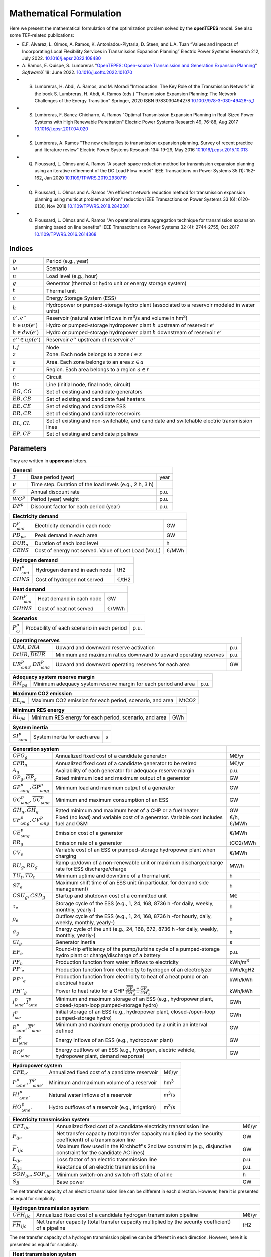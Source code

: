 .. openTEPES documentation master file, created by Andres Ramos

Mathematical Formulation
========================
Here we present the mathematical formulation of the optimization problem solved by the **openTEPES** model. See also some TEP-related publications:

* E.F. Alvarez, L. Olmos, A. Ramos, K. Antoniadou-Plytaria, D. Steen, and L.A. Tuan “Values and Impacts of Incorporating Local Flexibility Services in Transmission Expansion Planning” Electric Power Systems Research 212, July 2022. `10.1016/j.epsr.2022.108480 <https://doi.org/10.1016/j.epsr.2022.108480>`_

* A. Ramos, E. Quispe, S. Lumbreras "`OpenTEPES: Open-source Transmission and Generation Expansion Planning <https://www.sciencedirect.com/science/article/pii/S235271102200053X/pdfft?md5=ece8d3328c853a4795eda29acd2ad140&pid=1-s2.0-S235271102200053X-main.pdf>`_"
  *SoftwareX* 18: June 2022. `10.1016/j.softx.2022.101070 <https://doi.org/10.1016/j.softx.2022.101070>`_

* S. Lumbreras, H. Abdi, A. Ramos, and M. Moradi "Introduction: The Key Role of the Transmission Network" in the book S. Lumbreras, H. Abdi, A. Ramos (eds.) "Transmission Expansion Planning: The Network Challenges of the Energy Transition" Springer, 2020 ISBN 9783030494278 `10.1007/978-3-030-49428-5_1 <https://link.springer.com/chapter/10.1007/978-3-030-49428-5_1>`_

* S. Lumbreras, F. Banez-Chicharro, A. Ramos "Optimal Transmission Expansion Planning in Real-Sized Power Systems with High Renewable Penetration" Electric Power Systems Research 49, 76-88, Aug 2017 `10.1016/j.epsr.2017.04.020 <https://doi.org/10.1016/j.epsr.2017.04.020>`_

* S. Lumbreras, A. Ramos "The new challenges to transmission expansion planning. Survey of recent practice and literature review" Electric Power Systems Research 134: 19-29, May 2016 `10.1016/j.epsr.2015.10.013 <https://doi.org/10.1016/j.epsr.2015.10.013>`_

* Q. Ploussard, L. Olmos and A. Ramos "A search space reduction method for transmission expansion planning using an iterative refinement of the DC Load Flow model" IEEE Transactions on Power Systems 35 (1): 152-162, Jan 2020 `10.1109/TPWRS.2019.2930719 <https://doi.org/10.1109/TPWRS.2019.2930719>`_

* Q. Ploussard, L. Olmos and A. Ramos "An efficient network reduction method for transmission expansion planning using multicut problem and Kron" reduction IEEE Transactions on Power Systems 33 (6): 6120-6130, Nov 2018 `10.1109/TPWRS.2018.2842301 <https://doi.org/10.1109/TPWRS.2018.2842301>`_

* Q. Ploussard, L. Olmos and A. Ramos "An operational state aggregation technique for transmission expansion planning based on line benefits" IEEE Transactions on Power Systems 32 (4): 2744-2755, Oct 2017 `10.1109/TPWRS.2016.2614368 <https://doi.org/10.1109/TPWRS.2016.2614368>`_

Indices
-------
=======================  ===============================================================================================
:math:`p`                Period (e.g., year)
:math:`\omega`           Scenario
:math:`n`                Load level (e.g., hour)
:math:`g`                Generator (thermal or hydro unit or energy storage system)
:math:`t`                Thermal unit
:math:`e`                Energy Storage System (ESS)
:math:`h`                Hydropower or pumped-storage hydro plant (associated to a reservoir modeled in water units)
:math:`e',e''`           Reservoir (natural water inflows in m\ :sup:`3`/s and volume in hm\ :sup:`3`)
:math:`h \in up(e')`     Hydro or pumped-storage hydropower plant :math:`h` upstream of reservoir :math:`e'`
:math:`h \in dw(e')`     Hydro or pumped-storage hydropower plant :math:`h` downstream of reservoir :math:`e'`
:math:`e'' \in up(e')`   Reservoir :math:`e''` upstream of reservoir :math:`e'`
:math:`i, j`             Node
:math:`z`                Zone. Each node belongs to a zone :math:`i \in z`
:math:`a`                Area. Each zone belongs to an area :math:`z \in a`
:math:`r`                Region. Each area belongs to a region :math:`a \in r`
:math:`c`                Circuit
:math:`ijc`              Line (initial node, final node, circuit)
:math:`EG, CG`           Set of existing and candidate generators
:math:`EB, CB`           Set of existing and candidate fuel heaters
:math:`EE, CE`           Set of existing and candidate ESS
:math:`ER, CR`           Set of existing and candidate reservoirs
:math:`EL, CL`           Set of existing and non-switchable, and candidate and switchable electric transmission lines
:math:`EP, CP`           Set of existing and candidate pipelines
=======================  ===============================================================================================

Parameters
----------

They are written in **uppercase** letters.

==================  =======================================================  =======
**General**
------------------------------------------------------------------------------------
:math:`T`           Base period (year)                                       year
:math:`\nu`         Time step. Duration of the load levels (e.g., 2 h, 3 h)
:math:`\delta`      Annual discount rate                                     p.u.
:math:`WG^p`        Period (year) weight                                     p.u.
:math:`DF^p`        Discount factor for each period (year)                   p.u.
==================  =======================================================  =======

========================  ====================================================  =======
**Electricity demand**
---------------------------------------------------------------------------------------
:math:`D^p_{\omega ni}`   Electricity demand in each node                       GW
:math:`PD_{pa}`           Peak demand in each area                              GW
:math:`DUR_n`             Duration of each load level                           h
:math:`CENS`              Cost of energy not served. Value of Lost Load (VoLL)  €/MWh
========================  ====================================================  =======

========================  ====================================================  =======
**Hydrogen demand**
---------------------------------------------------------------------------------------
:math:`DH^p_{\omega ni}`  Hydrogen demand in each node                          tH2
:math:`CHNS`              Cost of hydrogen not served                           €/tH2
========================  ====================================================  =======

=========================  ====================================================  =======
**Heat demand**
----------------------------------------------------------------------------------------
:math:`DHt^p_{\omega ni}`  Heat demand in each node                              GW
:math:`CHtNS`              Cost of heat not served                               €/MWh
=========================  ====================================================  =======

===========================  ====================================================  =======
**Scenarios**
------------------------------------------------------------------------------------------
:math:`P^p_{\omega}`         Probability of each scenario in each period           p.u.
===========================  ====================================================  =======

==========================================  ==================================================================  ====
**Operating reserves**
--------------------------------------------------------------------------------------------------------------------
:math:`URA, DRA`                            Upward and downward reserve activation                              p.u.
:math:`\underline{DtUR}, \overline{DtUR}`   Minimum and maximum ratios downward to upward operating reserves    p.u.
:math:`UR^p_{\omega na}, DR^p_{\omega na}`  Upward and downward operating reserves for each area                GW
==========================================  ==================================================================  ====

==================================  ================================================================  ====
**Adequacy system reserve margin**
----------------------------------------------------------------------------------------------------------
:math:`RM_{pa}`                     Minimum adequacy system reserve margin for each period and area   p.u.
==================================  ================================================================  ====

==================================  ================================================================  =====
**Maximum CO2 emission**
-----------------------------------------------------------------------------------------------------------
:math:`EL_{pa}`                     Maximum CO2 emission for each period, scenario, and area          MtCO2
==================================  ================================================================  =====

==================================  ================================================================  =====
**Minimum RES energy**
-----------------------------------------------------------------------------------------------------------
:math:`RL_{pa}`                     Minimum RES energy for each period, scenario, and area            GWh
==================================  ================================================================  =====

==============================  ========================================================  ====
**System inertia**
----------------------------------------------------------------------------------------------
:math:`SI^p_{\omega na}`        System inertia for each area                              s
==============================  ========================================================  ====

=================================================================  ========================================================================================================================  ================
**Generation system**
-------------------------------------------------------------------------------------------------------------------------------------------------------------------------------------------  ----------------
:math:`CFG_g`                                                      Annualized fixed cost of a candidate generator                                                                            M€/yr
:math:`CFR_g`                                                      Annualized fixed cost of a candidate generator to be retired                                                              M€/yr
:math:`A_g`                                                        Availability of each generator for adequacy reserve margin                                                                p.u.
:math:`\underline{GP}_g, \overline{GP}_g`                          Rated minimum load and maximum output of a generator                                                                      GW
:math:`\underline{GP}^p_{\omega ng}, \overline{GP}^p_{\omega ng}`  Minimum load and maximum output of a generator                                                                            GW
:math:`\underline{GC}^p_{\omega ne}, \overline{GC}^p_{\omega ne}`  Minimum and maximum consumption of an ESS                                                                                 GW
:math:`\underline{GH}_g, \overline{GH}_g`                          Rated minimum and maximum heat of a CHP or a fuel heater                                                                  GW
:math:`CF^p_{\omega ng}, CV^p_{\omega ng}`                         Fixed (no load) and variable cost of a generator. Variable cost includes fuel and O&M                                     €/h, €/MWh
:math:`CE^p_{\omega ng}`                                           Emission cost of a generator                                                                                              €/MWh
:math:`ER_g`                                                       Emission rate of a generator                                                                                              tCO2/MWh
:math:`CV_e`                                                       Variable cost of an ESS or pumped-storage hydropower plant when charging                                                  €/MWh
:math:`RU_g, RD_g`                                                 Ramp up/down of a non-renewable unit or maximum discharge/charge rate for ESS discharge/charge                            MW/h
:math:`TU_t, TD_t`                                                 Minimum uptime and downtime of a thermal unit                                                                             h
:math:`ST_e`                                                       Maximum shift time of an ESS unit (in particular, for demand side management)                                             h
:math:`CSU_g, CSD_g`                                               Startup and shutdown cost of a committed unit                                                                             M€
:math:`\tau_e`                                                     Storage cycle of the ESS (e.g., 1, 24, 168, 8736 h -for daily, weekly, monthly, yearly-)                                  h
:math:`\rho_e`                                                     Outflow cycle of the ESS (e.g., 1, 24, 168, 8736 h -for hourly, daily, weekly, monthly, yearly-)                          h
:math:`\sigma_g`                                                   Energy cycle of the unit (e.g., 24, 168, 672, 8736 h -for daily, weekly, monthly, yearly-)                                h
:math:`GI_g`                                                       Generator inertia                                                                                                         s
:math:`EF_e`                                                       Round-trip efficiency of the pump/turbine cycle of a pumped-storage hydro plant or charge/discharge of a battery          p.u.
:math:`PF_h`                                                       Production function from water inflows to electricity                                                                     kWh/m\ :sup:`3`
:math:`PF'_e`                                                      Production function from electricity to hydrogen of an electrolyzer                                                       kWh/kgH2
:math:`PF''_e`                                                     Production function from electricity to heat of a heat pump or an electrical heater                                       kWh/kWh
:math:`PH''_g`                                                     Power to heat ratio for a CHP :math:`\frac{\overline{GP}_g - \underline{GP}_g}{\overline{GH}_g - \underline{GH}_g}`       kWh/kWh
:math:`\underline{I}^p_{\omega ne}, \overline{I}^p_{\omega ne}`    Minimum and maximum storage of an ESS (e.g., hydropower plant, closed-/open-loop pumped-storage hydro)                    GWh
:math:`I^p_{\omega e}`                                             Initial storage of an ESS (e.g., hydropower plant, closed-/open-loop pumped-storage hydro)                                GWh
:math:`\underline{E}^p_{\omega ne}, \overline{E}^p_{\omega ne}`    Minimum and maximum energy produced by a unit in an interval defined                                                      GW
:math:`EI^p_{\omega ne}`                                           Energy inflows of an ESS (e.g., hydropower plant)                                                                         GW
:math:`EO^p_{\omega ne}`                                           Energy outflows of an ESS (e.g., hydrogen, electric vehicle, hydropower plant, demand response)                           GW
=================================================================  ========================================================================================================================  ================

=====================================================================  =======================================================================================================  ================
**Hydropower system**
------------------------------------------------------------------------------------------------------------------------------------------------------------------------------------------------
:math:`CFE_{e'}`                                                       Annualized fixed cost of a candidate reservoir                                                           M€/yr
:math:`\underline{I'}^p_{\omega ne'}, \overline{I'}^p_{\omega ne'}`    Minimum and maximum volume of a reservoir                                                                hm\ :sup:`3`
:math:`HI^p_{\omega ne'}`                                              Natural water inflows of a reservoir                                                                     m\ :sup:`3`/s
:math:`HO^p_{\omega ne'}`                                              Hydro outflows of a reservoir (e.g., irrigation)                                                         m\ :sup:`3`/s
=====================================================================  =======================================================================================================  ================

=========================================  =================================================================================================================  =====
**Electricity transmission system**
-------------------------------------------------------------------------------------------------------------------------------------------------------------------
:math:`CFT_{ijc}`                          Annualized fixed cost of a candidate electricity transmission line                                                 M€/yr
:math:`\overline{F}_{ijc}`                 Net transfer capacity (total transfer capacity multiplied by the security coefficient) of a transmission line      GW
:math:`\overline{F}'_{ijc}`                Maximum flow used in the Kirchhoff's 2nd law constraint (e.g., disjunctive constraint for the candidate AC lines)  GW
:math:`L_{ijc}`                            Loss factor of an electric transmission line                                                                       p.u.
:math:`X_{ijc}`                            Reactance of an electric transmission line                                                                         p.u.
:math:`SON_{ijc}, SOF_{ijc}`               Minimum switch-on and switch-off state of a line                                                                   h
:math:`S_B`                                Base power                                                                                                         GW
=========================================  =================================================================================================================  =====

The net transfer capacity of an electric transmission line can be different in each direction. However, here it is presented as equal for simplicity.

=========================================  =================================================================================================================  =====
**Hydrogen transmission system**
-------------------------------------------------------------------------------------------------------------------------------------------------------------------
:math:`CFH_{ijc}`                          Annualized fixed cost of a candidate hydrogen transmission pipeline                                                M€/yr
:math:`\overline{FH}_{ijc}`                Net transfer capacity (total transfer capacity multiplied by the security coefficient) of a pipeline               tH2
=========================================  =================================================================================================================  =====

The net transfer capacity of a hydrogen transmission pipeline can be different in each direction. However, here it is presented as equal for simplicity.

=========================================  =================================================================================================================  ======
**Heat transmission system**
--------------------------------------------------------------------------------------------------------------------------------------------------------------------
:math:`CFP_{ijc}`                          Annualized fixed cost of a candidate heat pipe                                                                     M€/yr
:math:`\overline{FP}_{ijc}`                Net transfer capacity (total transfer capacity multiplied by the security coefficient) of a heat pipe              GW
=========================================  =================================================================================================================  ======

The net transfer capacity of a heat pipe can be different in each direction. However, here it is presented as equal for simplicity.

Variables
---------

They are written in **lowercase** letters.

==========================  ==================  ===
**Electricity demand**
---------------------------------------------------
:math:`ens^p_{\omega ni}`   Energy not served   GW
==========================  ==================  ===

==========================  ===================  ===
**Hydrogen demand**
----------------------------------------------------
:math:`hns^p_{\omega ni}`   Hydrogen not served  tH2
==========================  ===================  ===

==========================  ===================  ===
**Heat demand**
----------------------------------------------------
:math:`htns^p_{\omega ni}`  Heat not served      GW
==========================  ===================  ===

============================================================  ==============================================================================  ================
**Generation system**
--------------------------------------------------------------------------------------------------------------------------------------------------------------
:math:`icg^p_g`                                               Candidate generator or ESS installed or not                                     {0,1}
:math:`rcg^p_g`                                               Candidate generator or ESS retired   or not                                     {0,1}
:math:`gp^p_{\omega ng}, gc^p_{\omega ng}`                    Generator output (discharge if an ESS) and consumption (charge if an ESS)       GW
:math:`go^p_{\omega ne}`                                      Generator outflows of an ESS                                                    GW
:math:`p^p_{\omega ng}`                                       Generator output of the second block (i.e., above the minimum load)             GW
:math:`c^p_{\omega ne}`                                       Generator charge                                                                GW
:math:`gh^p_{\omega ng}`                                      Heat output of a fuel heater                                                    GW
:math:`ur^p_{\omega ng}, dr^p_{\omega ng}`                    Upward and downward operating reserves of a non-renewable generating unit       GW
:math:`ur'^p_{\omega ne}, dr'^p_{\omega ne}`                  Upward and downward operating reserves of an ESS as a consumption unit          GW
:math:`ei^p_{\omega ne}`                                      Variable energy inflows of a candidate ESS (e.g., hydropower plant)             GW
:math:`i^p_{\omega ne}`                                       ESS stored energy (inventory, reservoir energy, state of charge)                GWh
:math:`s^p_{\omega ne}`                                       ESS spilled energy                                                              GWh
:math:`uc^p_{\omega ng}, su^p_{\omega ng}, sd^p_{\omega ng}`  Commitment, startup and shutdown of generation unit per load level              {0,1}
:math:`uc'_g`                                                 Maximum commitment of a generation unit for all the load levels                 {0,1}
============================================================  ==============================================================================  ================

======================================  ==========================================================================  ==============
**Hydropower system**
----------------------------------------------------------------------------------------------------------------------------------
:math:`icr^p_{e'}`                      Candidate reservoir installed or not                                        {0,1}
:math:`hi^p_{\omega ne'}`               Variable water inflows of a candidate reservoir (e.g., hydropower plant)    m\ :sup:`3`/s
:math:`ho^p_{\omega ne'}`               Hydro outflows of a reservoir                                               m\ :sup:`3`/s
:math:`i'^p_{\omega ne'}`               Reservoir volume                                                            hm\ :sup:`3`
:math:`s'^p_{\omega ne'}`               Reservoir spilled water                                                     hm\ :sup:`3`
======================================  ==========================================================================  ==============

========================================================================  =================================================================  =====
**Electricity transmission system**
--------------------------------------------------------------------------------------------------------------------------------------------------
:math:`ict^p_{ijc}`                                                       Candidate transmission installed or not                            {0,1}
:math:`swt^p_{\omega nijc}, son^p_{\omega nijc}, sof^p_{\omega nijc}`     Switching state, switch-on and switch-off of an electric line      {0,1}
:math:`f^p_{\omega nijc}`                                                 Power flow through an electric line                                GW
:math:`l^p_{\omega nijc}`                                                 Half ohmic losses of an electric line                              GW
:math:`\theta^p_{\omega ni}`                                              Voltage angle of a node                                            rad
========================================================================  =================================================================  =====

========================================================================  ==============================================================  =====
**Hydrogen transmission system**
-----------------------------------------------------------------------------------------------------------------------------------------------
:math:`ich^p_{ijc}`                                                       Candidate hydrogen pipeline installed or not                    {0,1}
:math:`fh^p_{\omega nijc}`                                                Hydrogen flow through a hydrogen pipeline                       tH2
========================================================================  ==============================================================  =====

========================================================================  ==============================================================  ======
**Heat transmission system**
------------------------------------------------------------------------------------------------------------------------------------------------
:math:`icp^p_{ijc}`                                                       Candidate heat pipe installed or not                            {0,1}
:math:`fp^p_{\omega nijc}`                                                Heat flow through a heat pipe                                   GW
========================================================================  ==============================================================  ======

Equations
---------

The names between parenthesis correspond to the names of the constraints in the code.

**Objective function**: minimization of total (investment and operation) cost for the multi-period scope of the model

Generation, (energy and reservoir) storage and (electricity, hydrogen, and heat) network investment cost plus retirement cost [M€] «``eTotalFCost``»

:math:`\sum_{pg} DF^p CFG_g icg^p_g + \sum_{pg} DF^p CFR_g rcg^p_g + \sum_{pe'} DF^p CFE_{e'} icr^p_{e'} +`
:math:`\sum_{pijc} DF^p CFT_{ijc} ict^p_{ijc} + \sum_{pijc} DF^p CFH_{ijc} ich^p_{ijc} + \sum_{pijc} DF^p CFP_{ijc} icp^p_{ijc} +`

Generation operation cost [M€] «``eTotalGCost``»

:math:`\sum_{p \omega ng} {[DF^p P^p_{\omega} DUR_n (CV^p_{\omega ng} gp^p_{\omega ng} + CF^p_{\omega ng} uc^p_{\omega ng}) + DF^p CSU_g su^p_{\omega ng} + DF^p CSD_g sd^p_{\omega ng}]} +`

Generation emission cost [M€] «``eTotalECost``»

:math:`\sum_{p \omega ng} {DF^p P^p_{\omega} DUR_n CE^p_{\omega ng} gp^p_{\omega ng}} +`

Variable consumption operation cost [M€] «``eTotalCCost``»

:math:`\sum_{p \omega ne}{DF^p P^p_{\omega} DUR_n CV_e gc^p_{\omega ne}} +`

Electricity, hydrogen, and heat reliability cost [M€] «``eTotalRCost``»

:math:`\sum_{p \omega ni}{DF^p P^p_{\omega} DUR_n CENS  ens^p_{\omega ni}} + \sum_{p \omega ni}{DF^p P^p_{\omega} DUR_n CHNS  hns^p_{\omega ni}} + \sum_{p \omega ni}{DF^p P^p_{\omega} DUR_n CHtNS htns^p_{\omega ni}}`

All the periodical (annual) costs of a period :math:`p` are updated considering that the period (e.g., 2030) is replicated for a number of years defined by its weight :math:`WG^p` (e.g., 5 times) and discounted to the base year :math:`T` (e.g., 2020) with this discount factor :math:`DF^p = \frac{(1+\delta)^{WG^p}-1}{\delta(1+\delta)^{WG^p-1+p-T}}`.

**Constraints**

**Generation and network investment and retirement**

Investment and retirement decisions in consecutive years «``eConsecutiveGenInvest``» «``eConsecutiveGenRetire``» «``eConsecutiveRsrInvest``» «``eConsecutiveNetInvest``» «``eConsecutiveNetH2Invest``»

:math:`icg^{p-1}_g \leq icg^p_g \quad \forall pg, g \in CG`

:math:`rcg^{p-1}_g \leq rcg^p_g \quad \forall pg, g \in CG`

:math:`icr^{p-1}_{e'} \leq icr^p_{e'} \quad \forall pe', e' \in CR`

:math:`ict^{p-1}_{ijc} \leq ict^p_{ijc} \quad \forall pijc, ijc \in CL`

:math:`ich^{p-1}_{ijc} \leq ich^p_{ijc} \quad \forall pijc, ijc \in CH`

:math:`icp^{p-1}_{ijc} \leq icp^p_{ijc} \quad \forall pijc, ijc \in CP`

**Generation operation**

Commitment decision bounded by the investment decision for candidate committed units (all except the VRE units) [p.u.] «``eInstallGenComm``»

:math:`uc^p_{\omega ng} \leq icg^p_g \quad \forall p \omega ng, g \in CG`

Commitment decision bounded by the investment decision for candidate ESS [p.u.] «``eInstallESSComm``»

:math:`uc^p_{\omega ne} \leq icg^p_e \quad \forall p \omega ne, e \in CE`

Output and consumption bounded by investment decision for candidate ESS [p.u.] «``eInstallGenCap``» «``eInstallConESS``»

:math:`\frac{gp^p_{\omega ng}}{\overline{GP}^p_{\omega ng}} \leq icg^p_g \quad \forall p \omega ng, g \in CG`

:math:`\frac{gc^p_{\omega ne}}{\overline{GP}^p_{\omega ne}} \leq icg^p_e \quad \forall p \omega ne, e \in CE`

Heat production with fuel heater bounded by investment decision for candidate fuel heater [p.u.] «``eInstallFHUCap``»

:math:`\frac{gh^p_{\omega ng}}{\overline{GH}^p_{\omega ng}} \leq icg^p_g \quad \forall p \omega ng, g \in CB`

Adequacy system reserve margin [p.u.] «``eAdequacyReserveMargin``»

:math:`\sum_{g \in a, EG} \overline{GP}_g A_g + \sum_{g \in a, CG} icg^p_g \overline{GP}_g A_g \geq PD_{pa} RM_{pa} \quad \forall pa`

Maximum CO2 emission [MtC02] «``eMaxSystemEmission``»

:math:`\sum_{ng} {DUR_n CE^p_{\omega ng} gp^p_{\omega ng}} \leq EL_{pa} \quad \forall p \omega a`

Minimum RES energy [GW] «``eMinSystemRESEnergy``»

:math:`\frac{\sum_{ng} {DUR_n gp^p_{\omega ng}}}{\sum_{n} {DUR_n}} \geq \frac{RL_{pa}}{\sum_{n} {DUR_n}}  \quad \forall p \omega a`

Balance of electricity generation and demand at each node with ohmic losses [GW] «``eBalanceElec``»

:math:`\sum_{g \in i} gp^p_{\omega ng} - \sum_{e \in i} gc^p_{\omega ne} + ens^p_{\omega ni} = D^p_{\omega ni} + \sum_{jc} l^p_{\omega nijc} + \sum_{jc} l^p_{\omega njic} + \sum_{jc} f^p_{\omega nijc} - \sum_{jc} f^p_{\omega njic} \quad \forall p \omega ni`

The sum of the inertia of the committed units must satisfy the system inertia for each area [s] «``eSystemInertia``»

:math:`\sum_{g \in a} GI_g uc^p_{\omega ng} \geq SI^p_{\omega na} \quad \forall p \omega na`

Upward and downward operating reserves provided by non-renewable generators, and ESS when charging for each area [GW] «``eOperReserveUp``» «``eOperReserveDw``»

:math:`\sum_{g \in a} ur^p_{\omega ng} + \sum_{e \in a} ur'^p_{\omega ne} = UR^p_{\omega na} \quad \forall p \omega na`

:math:`\sum_{g \in a} dr^p_{\omega ng} + \sum_{e \in a} dr'^p_{\omega ne} = DR^p_{\omega na} \quad \forall p \omega na`

Ratio between downward and upward operating reserves provided by non-renewable generators, and ESS when charging for each area [GW] «``eReserveMinRatioDwUp``» «``eReserveMaxRatioDwUp``» «``eRsrvMinRatioDwUpESS``» «``eRsrvMaxRatioDwUpESS``»

:math:`\underline{DtUR} \: ur^p_{\omega ng}  \leq dr^p_{\omega ng}  \leq \overline{DtUR} \: ur^p_{\omega ng}  \quad \forall p \omega ng`

:math:`\underline{DtUR} \: ur'^p_{\omega ne} \leq dr'^p_{\omega ne} \leq \overline{DtUR} \: ur'^p_{\omega ne} \quad \forall p \omega ne`

VRES units (i.e., those with linear variable cost equal to 0 and no storage capacity) do not contribute to the the operating reserves.

Operating reserves from ESS can only be provided if enough energy is available for producing [GW] «``eReserveUpIfEnergy``» «``eReserveDwIfEnergy``»

:math:`ur^p_{\omega ne} \leq \frac{                             i^p_{\omega ne}}{DUR_n} \quad \forall p \omega ne`

:math:`dr^p_{\omega ne} \leq \frac{\overline{I}^p_{\omega ne} - i^p_{\omega ne}}{DUR_n} \quad \forall p \omega ne`

or for storing [GW] «``eESSReserveUpIfEnergy``» «``eESSReserveDwIfEnergy``»

:math:`ur'^p_{\omega ne} \leq \frac{\overline{I}^p_{\omega ne} - i^p_{\omega ne}}{DUR_n} \quad \forall p \omega ne`

:math:`dr'^p_{\omega ne} \leq \frac{                             i^p_{\omega ne}}{DUR_n} \quad \forall p \omega ne`

Maximum and minimum relative inventory of ESS candidates (only for load levels multiple of 1, 24, 168, 8736 h depending on the ESS storage type) constrained by the ESS commitment decision times the maximum capacity [p.u.] «``eMaxInventory2Comm``» «``eMinInventory2Comm``»

:math:`\frac{i^p_{\omega ne}}{\overline{I}^p_{\omega ne}}  \leq uc^p_{\omega ne} \quad \forall p \omega ne, e \in CE`

:math:`\frac{i^p_{\omega ne}}{\underline{I}^p_{\omega ne}} \geq uc^p_{\omega ne} \quad \forall p \omega ne, e \in CE`

Energy inflows of ESS candidates (only for load levels multiple of 1, 24, 168, 8736 h depending on the ESS storage type) constrained by the ESS commitment decision times the energy inflows data [p.u.] «``eInflows2Comm``»

:math:`\frac{ei^p_{\omega ne}}{EI^p_{\omega ne}} \leq uc^p_{\omega ne} \quad \forall p \omega ne, e \in CE`

ESS energy inventory (only for load levels multiple of 1, 24, 168 h depending on the ESS storage type) [GWh] «``eESSInventory``»

:math:`i^p_{\omega,n-\frac{\tau_e}{\nu},e} + \sum_{n' = n-\frac{\tau_e}{\nu}}^n DUR_n' (EI^p_{\omega n'e} - go^p_{\omega n'e} - gp^p_{\omega n'e} + EF_e gc^p_{\omega n'e}) = i^p_{\omega ne} + s^p_{\omega ne} \quad \forall p \omega ne, e \in EE`

:math:`i^p_{\omega,n-\frac{\tau_e}{\nu},e} + \sum_{n' = n-\frac{\tau_e}{\nu}}^n DUR_n' (ei^p_{\omega n'e} - go^p_{\omega n'e} - gp^p_{\omega n'e} + EF_e gc^p_{\omega n'e}) = i^p_{\omega ne} + s^p_{\omega ne} \quad \forall p \omega ne, e \in CE`

The initial inventory of the ESS candidates divided by its initial storage :math:`I^p_{\omega e}` is equal to the final reservoir divide by its initial storage [p.u.] «``eIniFinInventory``».

:math:`\frac{i^p_{\omega,0,e}}{I^p_{\omega e}} = \frac{i^p_{\omega,N,e}}{I^p_{\omega e}} \quad \forall p \omega e, e \in CE`

The initial inventory of the ESS candidates divided by their initial storage :math:`I^p_{\omega e}` is fixed to the commitment decision [p.u.] «``eIniInventory``».

:math:`\frac{i^p_{\omega,0,e}}{I^p_{\omega e}} \leq uc^p_{\omega ne} \quad \forall p \omega ne, e \in CE`

Maximum shift time of stored energy [GWh]. It is thought to be applied to demand side management «``eMaxShiftTime``»

:math:`DUR_n EF_e gc^p_{\omega ne} \leq \sum_{n' = n+1}^{n+\frac{ST_e}{\nu}} DUR_n' gp^p_{\omega n'e} \quad \forall p \omega ne`

ESS outflows (only for load levels multiple of 1, 24, 168, 672, and 8736 h depending on the ESS outflow cycle) must be satisfied [GWh] «``eEnergyOutflows``»

:math:`\sum_{n' = n-\frac{\tau_e}{\rho_e}}^n (go^p_{\omega n'e} - EO^p_{\omega n'e}) DUR_n' = 0 \quad \forall p \omega ne, n \in \rho_e`

Maximum and minimum energy production (only for load levels multiple of 24, 168, 672, 8736 h depending on the unit energy type) must be satisfied [GWh] «``eMaximumEnergy``»  «``eMinimumEnergy``»

:math:`\sum_{n' = n-\sigma_g}^n (gp^p_{\omega n'g} - \overline{E}^p_{\omega n'g})  DUR_n' \leq 0 \quad \forall p \omega ng, n \in \sigma_g`

:math:`\sum_{n' = n-\sigma_g}^n (gp^p_{\omega n'g} - \underline{E}^p_{\omega n'g}) DUR_n' \geq 0 \quad \forall p \omega ng, n \in \sigma_g`

Maximum and minimum output of the second block of a committed unit (all except the VRES units) [p.u.] «``eMaxOutput2ndBlock``» «``eMinOutput2ndBlock``»

* D.A. Tejada-Arango, S. Lumbreras, P. Sánchez-Martín, and A. Ramos "Which Unit-Commitment Formulation is Best? A Systematic Comparison" IEEE Transactions on Power Systems 35 (4): 2926-2936, Jul 2020 `10.1109/TPWRS.2019.2962024 <https://doi.org/10.1109/TPWRS.2019.2962024>`_

* C. Gentile, G. Morales-España, and A. Ramos "A tight MIP formulation of the unit commitment problem with start-up and shut-down constraints" EURO Journal on Computational Optimization 5 (1), 177-201, Mar 2017. `10.1007/s13675-016-0066-y <https://doi.org/10.1007/s13675-016-0066-y>`_

* G. Morales-España, A. Ramos, and J. Garcia-Gonzalez "An MIP Formulation for Joint Market-Clearing of Energy and Reserves Based on Ramp Scheduling" IEEE Transactions on Power Systems 29 (1): 476-488, Jan 2014. `10.1109/TPWRS.2013.2259601 <https://doi.org/10.1109/TPWRS.2013.2259601>`_

* G. Morales-España, J.M. Latorre, and A. Ramos "Tight and Compact MILP Formulation for the Thermal Unit Commitment Problem" IEEE Transactions on Power Systems 28 (4): 4897-4908, Nov 2013. `10.1109/TPWRS.2013.2251373 <https://doi.org/10.1109/TPWRS.2013.2251373>`_

:math:`\frac{p^p_{\omega ng} + ur^p_{\omega ng}}{\overline{GP}^p_{\omega ng} - \underline{GP}^p_{\omega ng}} \leq uc^p_{\omega ng} - su^p_{\omega ng} - sd^p_{\omega,n+\nu,g} \quad \forall p \omega ng`

:math:`p^p_{\omega ng} - dr^p_{\omega ng} \geq 0                \quad \forall p \omega ng`

Maximum and minimum charge of an ESS [p.u.] «``eMaxCharge``» «``eMinCharge``»

:math:`\frac{c^p_{\omega ne} + dr'^p_{\omega ne}}{\overline{GC}^p_{\omega ne} - \underline{GC}^p_{\omega ne}} \leq 1 \quad \forall p \omega ne`

:math:`c^p_{\omega ne} - ur'^p_{\omega ne} \geq 0 \quad \forall p \omega ne`

Incompatibility between charge and discharge of an ESS [p.u.] «``eChargeDischarge``»

:math:`\frac{p^p_{\omega ne} + URA \: ur'^p_{\omega ne}}{\overline{GP}^p_{\omega ne} - \underline{GP}^p_{\omega ne}} + \frac{c^p_{\omega ne} + DRA \: dr'^p_{\omega ne}}{\overline{GC}^p_{\omega ne} - \underline{GC}^p_{\omega ne}} \leq 1 \quad \forall p \omega ne, e \in EE, CE`

Total output of a committed unit (all except the VRES units) [GW] «``eTotalOutput``»

:math:`\frac{gp^p_{\omega ng}}{\underline{GP}^p_{\omega ng}} = uc^p_{\omega ng} + \frac{p^p_{\omega ng} + URA \: ur^p_{\omega ng} - DRA \: dr^p_{\omega ng}}{\underline{GP}^p_{\omega ng}} \quad \forall p \omega ng`

Total charge of an ESS [GW] «``eESSTotalCharge``»

:math:`\frac{gc^p_{\omega ne}}{\underline{GC}^p_{\omega ne}} = 1 + \frac{c^p_{\omega ne} + URA \: ur'^p_{\omega ne} - DRA \: dr'^p_{\omega ne}}{\underline{GC}^p_{\omega ne}} \quad \forall p \omega ne, e \in EE, CE`

Incompatibility between charge and outflows use of an ESS [p.u.] «``eChargeOutflows``»

:math:`\frac{go^p_{\omega ne} + c^p_{\omega ne}}{\overline{GC}^p_{\omega ne} - \underline{GC}^p_{\omega ne}} \leq 1 \quad \forall p \omega ne, e \in EE, CE`

Logical relation between commitment, startup and shutdown status of a committed unit (all except the VRES units) [p.u.] «``eUCStrShut``»

:math:`uc^p_{\omega ng} - uc^p_{\omega,n-\nu,g} = su^p_{\omega ng} - sd^p_{\omega ng} \quad \forall p \omega ng`

Maximum commitment of a committable unit (all except the VRES units) [p.u.] «``eMaxCommitment``»

:math:`uc^p_{\omega ng} \leq uc'_g \quad \forall p \omega ng`

Maximum commitment of any unit [p.u.] «``eMaxCommitGen``»

:math:`\sum_{p \omega n} \frac{gp^p_{\omega ng}}{\overline{GP}_g} \leq uc'_g \quad \forall p \omega ng`

Mutually exclusive :math:`g` and :math:`g'` units (e.g., thermal, ESS, VRES units) [p.u.] «``eExclusiveGens``»

:math:`uc'_g + uc'_{g'} \leq 1 \quad \forall g, g'`

Initial commitment of the units is determined by the model based on the merit order loading, including the VRES and ESS units.

Maximum ramp up and ramp down for the second block of a non-renewable (thermal, hydro) unit [p.u.] «``eRampUp``» «``eRampDw``»

* P. Damcı-Kurt, S. Küçükyavuz, D. Rajan, and A. Atamtürk, “A polyhedral study of production ramping,” Math. Program., vol. 158, no. 1–2, pp. 175–205, Jul. 2016. `10.1007/s10107-015-0919-9 <https://doi.org/10.1007/s10107-015-0919-9>`_

:math:`\frac{- p^p_{\omega,n-\nu,g} - dr^p_{\omega,n-\nu,g} + p^p_{\omega ng} + ur^p_{\omega ng}}{DUR_n RU_g} \leq   uc^p_{\omega ng}      - su^p_{\omega ng} \quad \forall p \omega ng`

:math:`\frac{- p^p_{\omega,n-\nu,g} + ur^p_{\omega,n-\nu,g} + p^p_{\omega ng} - dr^p_{\omega ng}}{DUR_n RD_g} \geq - uc^p_{\omega,n-\nu,g} + sd^p_{\omega ng} \quad \forall p \omega ng`

Maximum ramp down and ramp up for the charge of an ESS [p.u.] «``eRampUpCharge``» «``eRampDwCharge``»

:math:`\frac{- c^p_{\omega,n-\nu,e} - ur^p_{\omega,n-\nu,e} + c^p_{\omega ne} + dr^p_{\omega ne}}{DUR_n RD_e} \leq   1 \quad \forall p \omega ne`

:math:`\frac{- c^p_{\omega,n-\nu,e} + dr^p_{\omega,n-\nu,e} + c^p_{\omega ne} - ur^p_{\omega ne}}{DUR_n RU_e} \geq - 1 \quad \forall p \omega ne`

Minimum up time and down time of thermal unit [h] «``eMinUpTime``» «``eMinDownTime``»

* D. Rajan and S. Takriti, “Minimum up/down polytopes of the unit commitment problem with start-up costs,” IBM, New York, Technical Report RC23628, 2005. https://pdfs.semanticscholar.org/b886/42e36b414d5929fed48593d0ac46ae3e2070.pdf

:math:`\sum_{n'=n+\nu-TU_t}^n su^p_{\omega n't} \leq     uc^p_{\omega nt} \quad \forall p \omega nt`

:math:`\sum_{n'=n+\nu-TD_t}^n sd^p_{\omega n't} \leq 1 - uc^p_{\omega nt} \quad \forall p \omega nt`

**Reservoir operation**

Maximum and minimum relative volume of reservoir candidates (only for load levels multiple of 1, 24, 168, 8736 h depending on the reservoir volume type) constrained by the hydro commitment decision times the maximum capacity [p.u.] «``eMaxVolume2Comm``» «``eMinVolume2Comm``»

:math:`\frac{i'^p_{\omega ne'}}{\overline{I'}^p_{\omega ne'}}  \leq \sum_{h \in dw(e')} uc^p_{\omega nh} \quad \forall p \omega ne', e' \in CR`

:math:`\frac{i'^p_{\omega ne'}}{\underline{I'}^p_{\omega ne'}} \geq \sum_{h \in dw(e')} uc^p_{\omega nh} \quad \forall p \omega ne', e' \in CR`

Operating reserves from a hydropower plant can only be provided if enough energy is available for turbining at the upstream reservoir [GW] «``eTrbReserveUpIfEnergy``» «``eTrbReserveDwIfEnergy``»

:math:`ur^p_{\omega nh} \leq \frac{\sum_{e' \in up(h)}                                i'^p_{\omega ne'}}{DUR_n} \quad \forall p \omega nh`

:math:`dr^p_{\omega nh} \leq \frac{\sum_{e' \in up(h)} \overline{I'}^p_{\omega ne'} - i'^p_{\omega ne'}}{DUR_n} \quad \forall p \omega nh`

or for pumping [GW] «``ePmpReserveUpIfEnergy``» «``ePmpReserveDwIfEnergy``»

:math:`ur'^p_{\omega nh} \leq \frac{\sum_{e' \in up(h)} \overline{I'}^p_{\omega ne'} - i'^p_{\omega ne'}}{DUR_n} \quad \forall p \omega nh`

:math:`dr'^p_{\omega nh} \leq \frac{\sum_{e' \in up(h)}                                i'^p_{\omega ne'}}{DUR_n} \quad \forall p \omega nh`

Water volume for each hydro reservoir (only for load levels multiple of 1, 24, 168 h depending on the reservoir storage type) [hm\ :sup:`3`] «``eHydroInventory``»

:math:`i'^p_{\omega,n-\frac{\tau_e'}{\nu},e'} + \sum_{n' = n-\frac{\tau_e'}{\nu}}^n DUR_n' (0.0036 HI^p_{\omega n'e'} - 0.0036 ho^p_{\omega n'e'} - \sum_{h \in dw(e')} gp^p_{\omega n'h} / PF_h + \sum_{h \in up(e')} gp^p_{\omega n'h} / PF_h +`
:math:`+ \sum_{h \in up(e')} EF_e' gc^p_{\omega n'h} / PF_h - \sum_{h \in dw(h)} EF_e' gc^p_{\omega n'h} / PF_h) = i'^p_{\omega ne'} + s'^p_{\omega ne'} - \sum_{e'' \in up(e')} s'^p_{\omega ne''} \quad \forall p \omega ne', e' \in ER`

:math:`i'^p_{\omega,n-\frac{\tau_e'}{\nu},e'} + \sum_{n' = n-\frac{\tau_e'}{\nu}}^n DUR_n' (0.0036 hi^p_{\omega n'e'} - 0.0036 ho^p_{\omega n'e'} - \sum_{h \in dw(e')} gp^p_{\omega n'h} / PF_h + \sum_{h \in up(e')} gp^p_{\omega n'h} / PF_h +`
:math:`+ \sum_{h \in up(e')} EF_e' gc^p_{\omega n'h} / PF_h - \sum_{h \in dw(h)} EF_e' gc^p_{\omega n'h} / PF_h) = i'^p_{\omega ne'} + s'^p_{\omega ne'} - \sum_{e'' \in up(e')} s'^p_{\omega ne''} \quad \forall p \omega ne', e' \in CR`

The initial volume of the hydro reservoir divided by its initial volume :math:`I^p_{\omega e'}` is equal to the final reservoir divide by its initial volume [p.u.] «``eIniFinVolume``».

:math:`\frac{i'^p_{\omega,0,e'}}{I^p_{\omega e'}} = \frac{i'^p_{\omega,N,e'}}{I^p_{\omega e'}} \quad \forall p \omega e', e' \in CE`

Hydro outflows (only for load levels multiple of 1, 24, 168, 672, and 8736 h depending on the ESS outflow cycle) must be satisfied [m\ :sup:`3`/s] «``eHydroOutflows``»

:math:`\sum_{n' = n-\frac{\tau_e'}{\rho_e'}}^n (ho^p_{\omega n'e'} - HO^p_{\omega n'e'}) DUR_n' = 0 \quad \forall p \omega ne', n \in \rho_e'`

**Electricity network operation**

Logical relation between transmission investment and switching {0,1} «``eLineStateCand``»

:math:`swt^p_{\omega nijc} \leq ict^p_{ijc} \quad \forall p \omega nijc, ijc \in CL`

Logical relation between switching state, switch-on and switch-off status of a line [p.u.] «``eSWOnOff``»

:math:`swt^p_{\omega nijc} - swt^p_{\omega,n-\nu,ijc} = son^p_{\omega nijc} - sof^p_{\omega nijc} \quad \forall p \omega nijc`

The initial status of the lines is pre-defined as switched on.

Minimum switch-on and switch-off state of a line [h] «``eMinSwOnState``» «``eMinSwOffState``»

:math:`\sum_{n'=n+\nu-SON_{ijc}}^n son^p_{\omega n'ijc} \leq     swt^p_{\omega nijc} \quad \forall p \omega nijc`

:math:`\sum_{n'=n+\nu-SOF_{ijc}}^n sof^p_{\omega n'ijc} \leq 1 - swt^p_{\omega nijc} \quad \forall p \omega nijc`

Flow limit in transmission lines [p.u.] «``eNetCapacity1``» «``eNetCapacity2``»

:math:`- swt^p_{\omega nijc} \leq \frac{f^p_{\omega nijc}}{\overline{F}_{ijc}} \leq swt^p_{\omega nijc} \quad \forall p \omega nijc`

DC Power flow for existing and non-switchable, and candidate and switchable AC-type lines (Kirchhoff's second law) [rad] «``eKirchhoff2ndLaw1``» «``eKirchhoff2ndLaw2``»

:math:`\frac{f^p_{\omega nijc}}{\overline{F}'_{ijc}} - (\theta^p_{\omega ni} - \theta^p_{\omega nj})\frac{S_B}{X_{ijc}\overline{F}'_{ijc}} = 0 \quad \forall p \omega nijc, ijc \in EL`

:math:`-1+swt^p_{\omega nijc} \leq \frac{f^p_{\omega nijc}}{\overline{F}'_{ijc}} - (\theta^p_{\omega ni} - \theta^p_{\omega nj})\frac{S_B}{X_{ijc}\overline{F}'_{ijc}} \leq 1-swt^p_{\omega nijc} \quad \forall p \omega nijc, ijc \in CL`

Half ohmic losses are linearly approximated as a function of the flow [GW] «``eLineLosses1``» «``eLineLosses2``»

:math:`- \frac{L_{ijc}}{2} f^p_{\omega nijc} \leq l^p_{\omega nijc} \geq \frac{L_{ijc}}{2} f^p_{\omega nijc} \quad \forall p \omega nijc`

**Hydrogen network operation**

Balance of hydrogen generation by electrolyzers, hydrogen consumption from hydrogen heater using it, and demand at each node [tH2] «``eBalanceH2``»

:math:`\sum_{e \in i} \frac{DUR_n}{PF'_e} gc^p_{\omega ne} - \sum_{g \in i} gh^p_{\omega ng} + hns^p_{\omega ni} = DUR_n DH^p_{\omega ni} + \sum_{jc} fh^p_{\omega nijc} - \sum_{jc} fh^p_{\omega njic} \quad \forall p \omega ni`

**Heat network operation**

Balance of heat generation produced by CHPs and fuel heaters respectively and demand at each node [GW] «``eBalanceHeat``»

:math:`\sum_{e \in i} \frac{DUR_n}{PF''_e} gc^p_{\omega ne} + \sum_{g \in i} gh^p_{\omega ng} + htns^p_{\omega ni} = DUR_n DF^p_{\omega ni} + \sum_{jc} fp^p_{\omega nijc} - \sum_{jc} fp^p_{\omega njic} \quad \forall p \omega ni`

**Bounds on generation and ESS variables** [GW]

:math:`0 \leq gp^p_{\omega ng}  \leq \overline{GP}^p_{\omega ng}                                   \quad \forall p \omega ng`

:math:`0 \leq go^p_{\omega ne}  \leq \max(\overline{GP}^p_{\omega ne},\overline{GC}^p_{\omega ne}) \quad \forall p \omega ne`

:math:`0 \leq gc^p_{\omega ne}  \leq \overline{GC}^p_{\omega ne}                                   \quad \forall p \omega ne`

:math:`\underline{GH}^p_{\omega ng} \leq gh^p_{\omega ng} \leq \overline{GH}^p_{\omega ng}         \quad \forall p \omega ng`

:math:`0 \leq ur^p_{\omega ng}  \leq \overline{GP}^p_{\omega ng} - \underline{GP}^p_{\omega ng}    \quad \forall p \omega ng`

:math:`0 \leq ur'^p_{\omega ne} \leq \overline{GC}^p_{\omega ne} - \underline{GC}^p_{\omega ne}    \quad \forall p \omega ne`

:math:`0 \leq dr^p_{\omega ng}  \leq \overline{GP}^p_{\omega ng} - \underline{GP}^p_{\omega ng}    \quad \forall p \omega ng`

:math:`0 \leq dr'^p_{\omega ne} \leq \overline{GC}^p_{\omega ne} - \underline{GC}^p_{\omega ne}    \quad \forall p \omega ne`

:math:`0 \leq  p^p_{\omega ng}  \leq \overline{GP}^p_{\omega ng} - \underline{GP}^p_{\omega ng}    \quad \forall p \omega ng`

:math:`0 \leq  c^p_{\omega ne}  \leq \overline{GC}^p_{\omega ne}                                   \quad \forall p \omega ne`

:math:`\underline{I}^p_{\omega ne} \leq  i^p_{\omega ne}  \leq \overline{I}^p_{\omega ne}          \quad \forall p \omega ne`

:math:`0 \leq  s^p_{\omega ne}                                                                     \quad \forall p \omega ne`

:math:`0 \leq ens^p_{\omega ni} \leq D^p_{\omega ni}                                               \quad \forall p \omega ni`

**Bounds on reservoir variables** [m\ :sup:`3`/s, hm\ :sup:`3`]

:math:`0 \leq ho^p_{\omega ne'} \leq \sum_{h \in dw(e')} \overline{GP}^p_{\omega nh} / PF_h   \quad \forall p \omega ne'`

:math:`\underline{I'}^p_{\omega ne'} \leq i'^p_{\omega ne'} \leq \overline{I'}^p_{\omega ne'} \quad \forall p \omega ne'`

:math:`0 \leq s'^p_{\omega ne'}                                                               \quad \forall p \omega ne'`

**Bounds on electricity network variables** [GW]

:math:`0 \leq l^p_{\omega nijc} \leq \frac{L_{ijc}}{2} \overline{F}_{ijc}  \quad \forall p \omega nijc`

:math:`- \overline{F}_{ijc} \leq f^p_{\omega nijc} \leq \overline{F}_{ijc} \quad \forall p \omega nijc, ijc \in EL`

Voltage angle of the reference node fixed to 0 for each scenario, period, and load level [rad]

:math:`\theta^p_{\omega n,node_{ref}} = 0`

**Bounds on hydrogen network variables** [tH2]

:math:`- \overline{FH}_{ijc} \leq fh^p_{\omega nijc} \leq \overline{FH}_{ijc} \quad \forall p \omega nijc, ijc \in EP`

**Bounds on heat network variables** [GW]

:math:`- \overline{FP}_{ijc} \leq fp^p_{\omega nijc} \leq \overline{FP}_{ijc} \quad \forall p \omega nijc, ijc \in EP`
